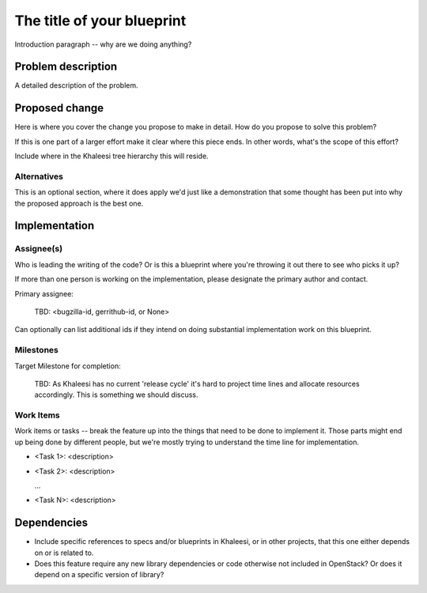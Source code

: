 ..
 This work is licensed under a Creative Commons Attribution 3.0 Unported
 License.

 http://creativecommons.org/licenses/by/3.0/legalcode

..
 This template should be in ReSTructured text. The filename in the git
 repository should match the launchpad URL, for example a URL of
 https://bugzilla.redhat.com/show_bug.cgi?id=<rfe_id> should be named
 <rfe_id>.rst .  Please do not delete any of the sections in this
 template.  If you have nothing to say for a whole section, just write: None
 For help with syntax, see http://sphinx-doc.org/rest.html
 To test out your formatting, see http://www.tele3.cz/jbar/rest/rest.html

===========================
The title of your blueprint
===========================

Introduction paragraph -- why are we doing anything?

Problem description
===================

A detailed description of the problem.

Proposed change
===============

Here is where you cover the change you propose to make in detail. How do you
propose to solve this problem?

If this is one part of a larger effort make it clear where this piece ends. In
other words, what's the scope of this effort?

Include where in the Khaleesi tree hierarchy this will reside.

Alternatives
------------

This is an optional section, where it does apply we'd just like a demonstration
that some thought has been put into why the proposed approach is the best one.

Implementation
==============

Assignee(s)
-----------

Who is leading the writing of the code? Or is this a blueprint where you're
throwing it out there to see who picks it up?

If more than one person is working on the implementation, please designate the
primary author and contact.

Primary assignee:

  TBD: <bugzilla-id, gerrithub-id, or None>

Can optionally can list additional ids if they intend on doing
substantial implementation work on this blueprint.

Milestones
----------

Target Milestone for completion:

  TBD: As Khaleesi has no current 'release cycle' it's hard to project time lines and
  allocate resources accordingly. This is something we should discuss.

Work Items
----------

Work items or tasks -- break the feature up into the things that need to be
done to implement it. Those parts might end up being done by different people,
but we're mostly trying to understand the time line for implementation.

- <Task 1>: <description>

- <Task 2>: <description>

  ...

- <Task N>: <description>

Dependencies
============

- Include specific references to specs and/or blueprints in Khaleesi, or in other
  projects, that this one either depends on or is related to.

- Does this feature require any new library dependencies or code otherwise not
  included in OpenStack? Or does it depend on a specific version of library?
